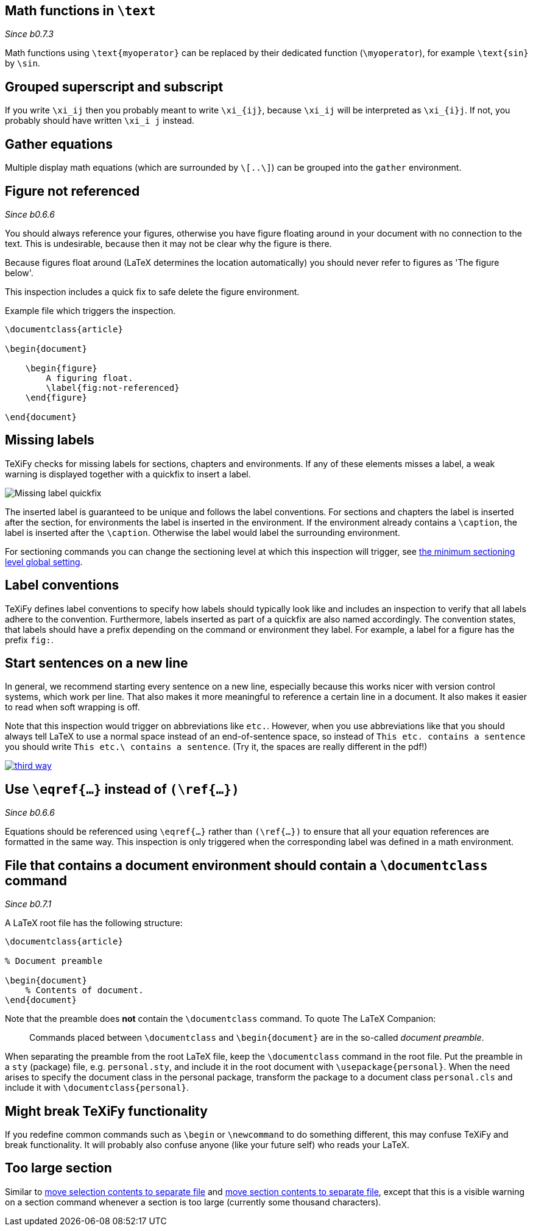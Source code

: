 :pygmentize:

[#math-functions-in-text]
== Math functions in `\text`
_Since b0.7.3_

Math functions using `\text{myoperator}` can be replaced by their dedicated function (`\myoperator`), for example `\text{sin}` by `\sin`.


[#grouped-superscript-and-subscript]
== Grouped superscript and subscript

If you write `\xi_ij` then you probably meant to write `\xi_{ij}`, because `\xi_ij` will be interpreted as `\xi_{i}j`.
If not, you probably should have written `\xi_i j` instead.

== Gather equations
Multiple display math equations (which are surrounded by `\[..\]`) can be grouped into the `gather` environment.

== Figure not referenced

_Since b0.6.6_

You should always reference your figures, otherwise you have figure floating around in your document with no connection to the text.
This is undesirable, because then it may not be clear why the figure is there.

Because figures float around (LaTeX determines the location automatically) you should never refer to figures as 'The figure below'.

This inspection includes a quick fix to safe delete the figure environment.

.Example file which triggers the inspection.
[source,latex]
----
\documentclass{article}

\begin{document}

    \begin{figure}
        A figuring float.
        \label{fig:not-referenced}
    \end{figure}

\end{document}
----

== Missing labels
TeXiFy checks for missing labels for sections, chapters and environments. If any of these elements misses a label, a weak warning is displayed together with a quickfix to insert a label.

image::https://user-images.githubusercontent.com/7955528/73370333-5a045000-42b4-11ea-8148-971fb0a5858b.png[Missing label quickfix]

The inserted label is guaranteed to be unique and follows the label conventions. For sections and chapters the label is inserted after the section, for environments the label is inserted in the environment. If the environment already contains a `\caption`, the label is inserted after the `\caption`. Otherwise the label would label the surrounding environment.

For sectioning commands you can change the sectioning level at which this inspection will trigger, see link:Global-settings#missing-label-minimum-level[the minimum sectioning level global setting].

== Label conventions

TeXiFy defines label conventions to specify how labels should typically look like and includes an inspection to verify that all labels adhere to the convention. Furthermore, labels inserted as part of a quickfix are also named accordingly. The convention states, that labels should have a prefix depending on the command or environment they label. For example, a label for a figure has the prefix `fig:`.

== Start sentences on a new line

In general, we recommend starting every sentence on a new line, especially because this works nicer with version control systems, which work per line.
That also makes it more meaningful to reference a certain line in a document.
It also makes it easier to read when soft wrapping is off.

Note that this inspection would trigger on abbreviations like `etc.`.
However, when you use abbreviations like that you should always tell LaTeX to use a normal space instead of an end-of-sentence space, so instead of `This etc. contains a sentence` you should write `This etc.\ contains a sentence`.
(Try it, the spaces are really different in the pdf!)

image::https://imgs.xkcd.com/comics/third_way.png[link="https://xkcd.com/1285/"]


== [[ins:eqref]] Use `\eqref{...}` instead of `(\ref{...})`
_Since b0.6.6_

Equations should be referenced using `\eqref{...}` rather than `(\ref{...})` to ensure that all your equation references
are formatted in the same way. This inspection is only triggered when the corresponding label was defined in a math environment.

== [[ins:documentclass]] File that contains a document environment should contain a `\documentclass` command
_Since b0.7.1_

A LaTeX root file has the following structure:

[source,latex]
----
\documentclass{article}

% Document preamble

\begin{document}
    % Contents of document.
\end{document}
----

Note that the preamble does **not** contain the `\documentclass` command.
To quote The LaTeX Companion:

> Commands placed between `\documentclass` and `\begin{document}` are in the so-called _document preamble_.

When separating the preamble from the root LaTeX file, keep the `\documentclass` command in the root file.
Put the preamble in a `sty` (package) file, e.g. `personal.sty`, and include it in the root document with `\usepackage{personal}`.
When the need arises to specify the document class in the personal package, transform the package to a document class `personal.cls` and include it with `\documentclass{personal}`.

== Might break TeXiFy functionality

If you redefine common commands such as `\begin` or `\newcommand` to do something different, this may confuse TeXiFy and break functionality.
It will probably also confuse anyone (like your future self) who reads your LaTeX.

== [[too-large-section]]Too large section

Similar to link:Intentions#selection-to-file[move selection contents to separate file] and link:Intentions#move-section-to-file[move section contents to separate file], except that this is a visible warning on a section command whenever a section is too large (currently some thousand characters).
